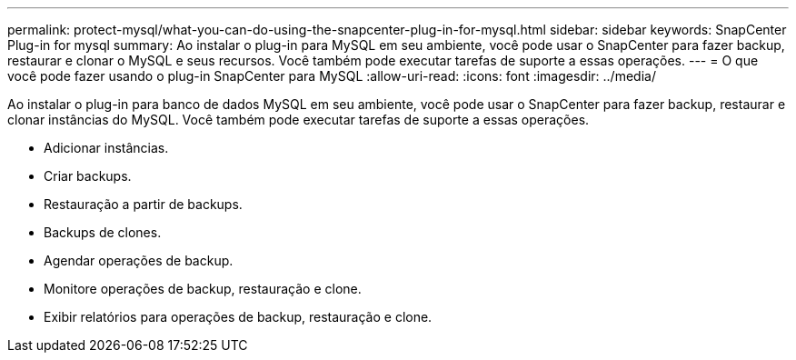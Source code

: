 ---
permalink: protect-mysql/what-you-can-do-using-the-snapcenter-plug-in-for-mysql.html 
sidebar: sidebar 
keywords: SnapCenter Plug-in for mysql 
summary: Ao instalar o plug-in para MySQL em seu ambiente, você pode usar o SnapCenter para fazer backup, restaurar e clonar o MySQL e seus recursos. Você também pode executar tarefas de suporte a essas operações. 
---
= O que você pode fazer usando o plug-in SnapCenter para MySQL
:allow-uri-read: 
:icons: font
:imagesdir: ../media/


[role="lead"]
Ao instalar o plug-in para banco de dados MySQL em seu ambiente, você pode usar o SnapCenter para fazer backup, restaurar e clonar instâncias do MySQL. Você também pode executar tarefas de suporte a essas operações.

* Adicionar instâncias.
* Criar backups.
* Restauração a partir de backups.
* Backups de clones.
* Agendar operações de backup.
* Monitore operações de backup, restauração e clone.
* Exibir relatórios para operações de backup, restauração e clone.


